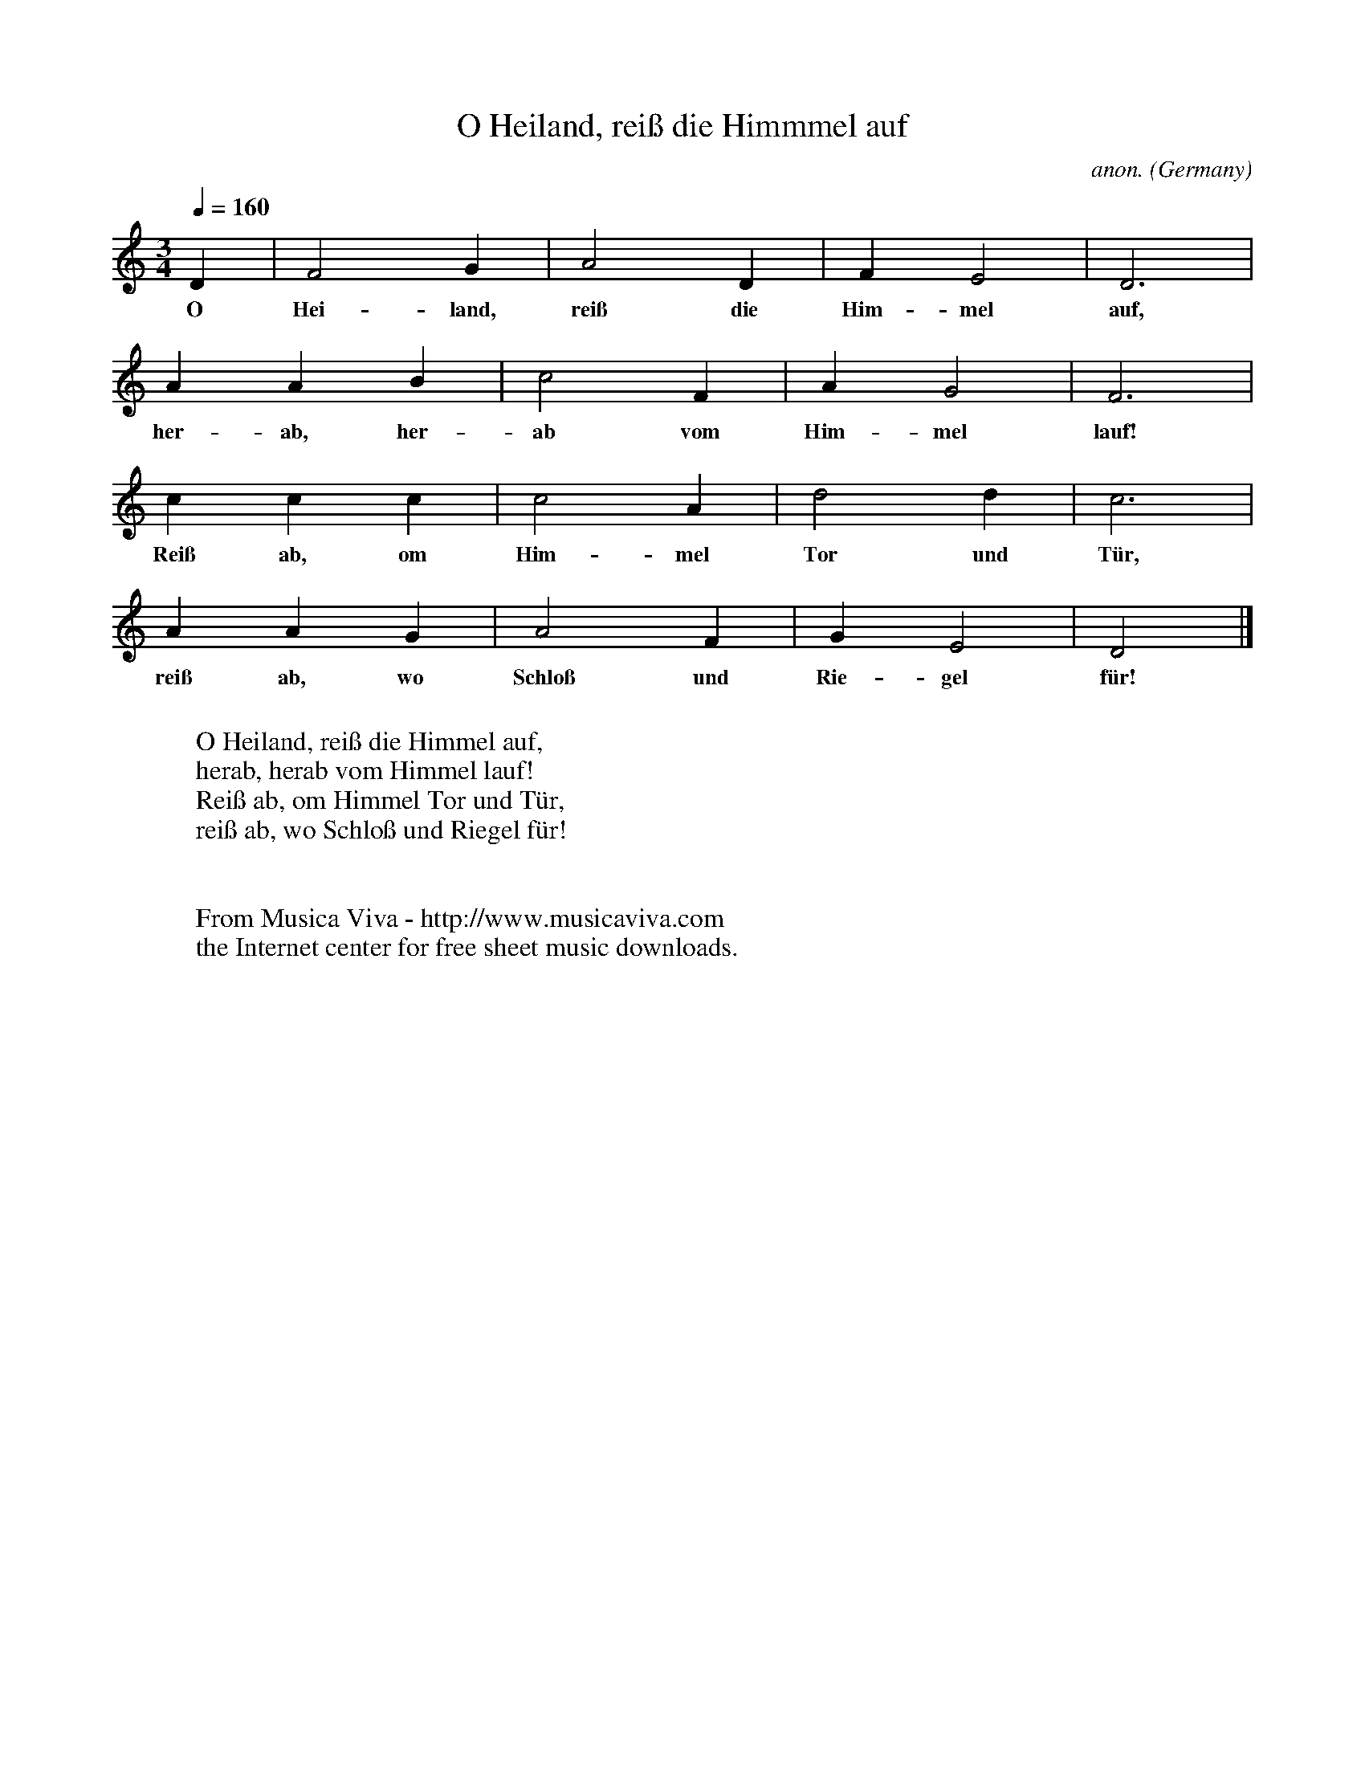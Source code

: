 X:1423
T:O Heiland, rei\ss die Himmmel auf
C:anon.
O:Germany
N:Written down 1666
R:Hymn
Z:Transcribed by Frank Nordberg - http://www.musicaviva.com
F:http://abc.musicaviva.com/tunes/germany/o-heiland-reiss-die-himmel.abc
M:3/4
L:1/4
Q:1/4=160
K:Ddor
D|F2G|A2D|FE2|D3|
w:O Hei-land, rei\ss die Him-mel auf,
AAB|c2F|AG2|F3|
w:her-ab, her-ab vom Him-mel lauf!
ccc|c2A|d2d|c3|
w:Rei\ss ab, om Him-mel Tor und T\"ur,
AAG|A2F|GE2|D2|]
w:rei\ss ab, wo Schlo\ss und Rie-gel f\"ur!
W:
W:O Heiland, rei\ss die Himmel auf,
W:herab, herab vom Himmel lauf!
W:Rei\ss ab, om Himmel Tor und T\"ur,
W:rei\ss ab, wo Schlo\ss und Riegel f\"ur!
W:
W:
W:  From Musica Viva - http://www.musicaviva.com
W:  the Internet center for free sheet music downloads.


